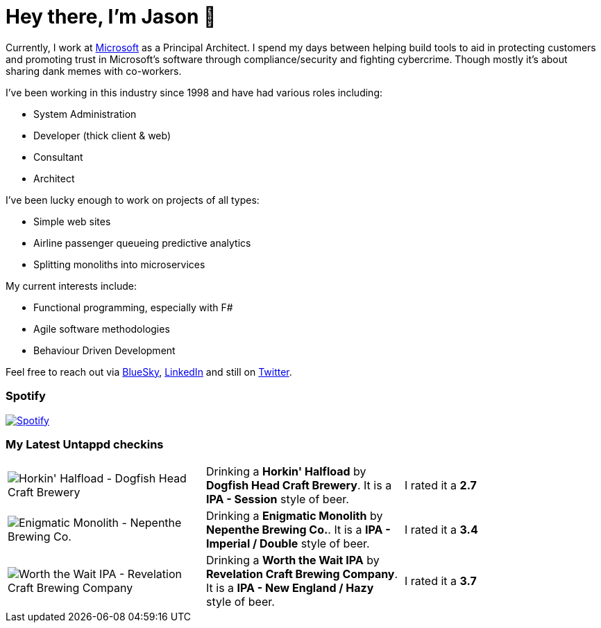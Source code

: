 ﻿# Hey there, I'm Jason 👋

Currently, I work at https://microsoft.com[Microsoft] as a Principal Architect. I spend my days between helping build tools to aid in protecting customers and promoting trust in Microsoft's software through compliance/security and fighting cybercrime. Though mostly it's about sharing dank memes with co-workers. 

I've been working in this industry since 1998 and have had various roles including:

- System Administration
- Developer (thick client & web)
- Consultant
- Architect

I've been lucky enough to work on projects of all types:

- Simple web sites
- Airline passenger queueing predictive analytics
- Splitting monoliths into microservices

My current interests include:

- Functional programming, especially with F#
- Agile software methodologies
- Behaviour Driven Development

Feel free to reach out via https://bsky.app/profile/jtucker.bsky.social[BlueSky], https://www.linkedin.com/in/jatucke/[LinkedIn] and still on https://twitter.com/jtucker[Twitter]. 

### Spotify

image:https://spotify-github-profile.kittinanx.com/api/view?uid=soulposition&cover_image=true&theme=compact&show_offline=false&background_color=121212&interchange=false["Spotify",link="https://open.spotify.com/user/soulposition"]

### My Latest Untappd checkins

|====
// untappd beer
| image:https://images.untp.beer/crop?width=200&height=200&stripmeta=true&url=https://untappd.s3.amazonaws.com/photos/2025_08_13/aeb547b1a5f16f58961f549039e2f257_c_1505096463_raw.jpg[Horkin' Halfload - Dogfish Head Craft Brewery] | Drinking a *Horkin' Halfload* by *Dogfish Head Craft Brewery*. It is a *IPA - Session* style of beer. | I rated it a *2.7*
| image:https://images.untp.beer/crop?width=200&height=200&stripmeta=true&url=https://untappd.s3.amazonaws.com/photos/2025_07_26/81cd6ac32b2cd9174ea83f0d0fbdf7e1_c_1499965080_raw.jpg[Enigmatic Monolith - Nepenthe Brewing Co.] | Drinking a *Enigmatic Monolith* by *Nepenthe Brewing Co.*. It is a *IPA - Imperial / Double* style of beer. | I rated it a *3.4*
| image:https://via.placeholder.com/200?text=Missing+Beer+Image[Worth the Wait IPA - Revelation Craft Brewing Company] | Drinking a *Worth the Wait IPA* by *Revelation Craft Brewing Company*. It is a *IPA - New England / Hazy* style of beer. | I rated it a *3.7*
// untappd end
